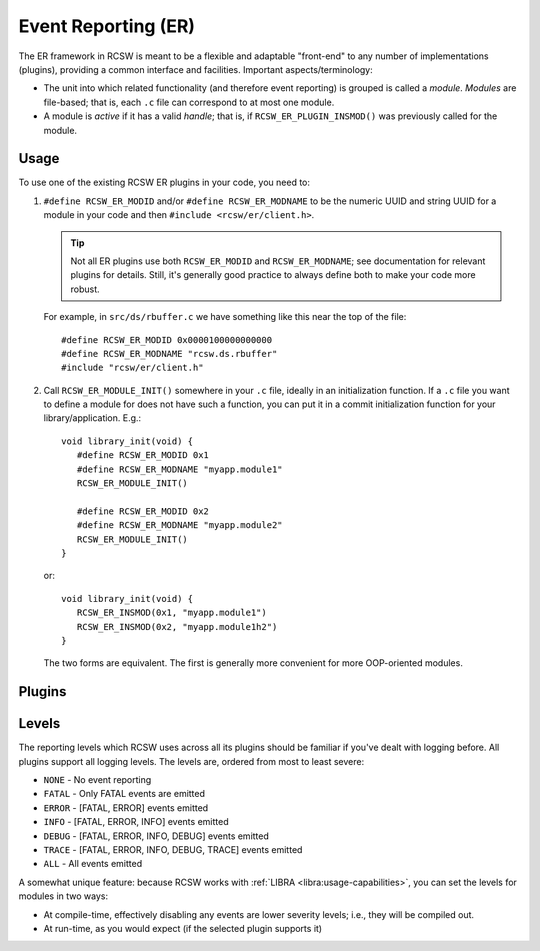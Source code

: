 .. _modules-er:

Event Reporting (ER)
====================

The ER framework in RCSW is meant to be a flexible and adaptable "front-end" to
any number of implementations (plugins), providing a common interface and
facilities. Important aspects/terminology:

- The unit into which related functionality (and therefore event reporting) is
  grouped is called a *module*. *Modules* are file-based; that is, each ``.c``
  file can correspond to at most one module.

- A module is *active* if it has a valid *handle*; that is, if
  ``RCSW_ER_PLUGIN_INSMOD()`` was previously called for the module.

Usage
-----

To use one of the existing RCSW ER plugins in your code, you need to:

#. ``#define RCSW_ER_MODID`` and/or ``#define RCSW_ER_MODNAME`` to be the
   numeric UUID and string UUID for a module in your code and then ``#include
   <rcsw/er/client.h>``.

   .. TIP:: Not all ER plugins use both ``RCSW_ER_MODID`` and
            ``RCSW_ER_MODNAME``; see documentation for relevant plugins for
            details. Still, it's generally good practice to always define both
            to make your code more robust.

   For example, in ``src/ds/rbuffer.c`` we have something like this near the top of
   the file::

     #define RCSW_ER_MODID 0x0000100000000000
     #define RCSW_ER_MODNAME "rcsw.ds.rbuffer"
     #include "rcsw/er/client.h"

#. Call ``RCSW_ER_MODULE_INIT()`` somewhere in your ``.c`` file, ideally in an
   initialization function. If a ``.c`` file you want to define a module for
   does not have such a function, you can put it in a commit initialization
   function for your library/application. E.g.::

     void library_init(void) {
        #define RCSW_ER_MODID 0x1
        #define RCSW_ER_MODNAME "myapp.module1"
        RCSW_ER_MODULE_INIT()

        #define RCSW_ER_MODID 0x2
        #define RCSW_ER_MODNAME "myapp.module2"
        RCSW_ER_MODULE_INIT()
     }

   or::

     void library_init(void) {
        RCSW_ER_INSMOD(0x1, "myapp.module1")
        RCSW_ER_INSMOD(0x2, "myapp.module1h2")
     }

  The two forms are equivalent. The first is generally more convenient for more
  OOP-oriented modules.

Plugins
-------

.. tabs::

   .. tab:: Simple


      .. include:: plugin/simple.rst

   .. tab:: LOG4CL


      .. include:: plugin/log4cl.rst

   .. tab:: Custom

      .. include:: plugin/custom.rst


.. _er-levels:

Levels
------

The reporting levels which RCSW uses across all its plugins should be familiar
if you've dealt with logging before. All plugins support all logging levels. The
levels are, ordered from most to least severe:

- ``NONE`` - No event reporting
- ``FATAL`` - Only FATAL events are emitted
- ``ERROR`` - [FATAL, ERROR] events emitted
- ``INFO`` - [FATAL, ERROR, INFO] events emitted
- ``DEBUG`` - [FATAL, ERROR, INFO, DEBUG] events emitted
- ``TRACE`` - [FATAL, ERROR, INFO, DEBUG, TRACE] events emitted
- ``ALL`` - All events emitted

A somewhat unique feature: because RCSW works with :ref:`LIBRA
<libra:usage-capabilities>`, you can set the levels for modules in two ways:

- At compile-time, effectively disabling any events are lower severity levels;
  i.e., they will be compiled out.

- At run-time, as you would expect (if the selected plugin supports it)
